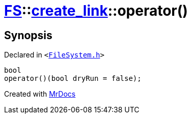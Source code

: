 [#FS-create_link-operator_call]
= xref:FS.adoc[FS]::xref:FS/create_link.adoc[create&lowbar;link]::operator()
:relfileprefix: ../../
:mrdocs:


== Synopsis

Declared in `&lt;https://github.com/PrismLauncher/PrismLauncher/blob/develop/launcher/FileSystem.h#L240[FileSystem&period;h]&gt;`

[source,cpp,subs="verbatim,replacements,macros,-callouts"]
----
bool
operator()(bool dryRun = false);
----



[.small]#Created with https://www.mrdocs.com[MrDocs]#
